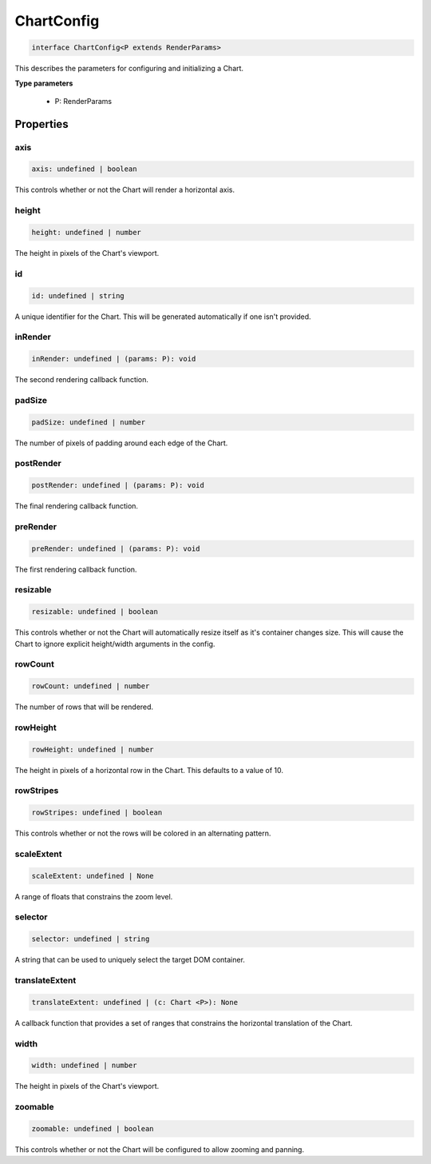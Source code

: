 .. role:: trst-class
.. role:: trst-interface
.. role:: trst-function
.. role:: trst-property
.. role:: trst-property-desc
.. role:: trst-method
.. role:: trst-method-desc
.. role:: trst-parameter
.. role:: trst-type
.. role:: trst-type-parameter

.. _ChartConfig:

:trst-class:`ChartConfig`
=========================

.. container:: collapsible

  .. code-block:: typescript

    interface ChartConfig<P extends RenderParams>

.. container:: content

  This describes the parameters for configuring and initializing a Chart.

  **Type parameters**

    - P: RenderParams

Properties
----------

axis
****

.. container:: collapsible

  .. code-block:: typescript

    axis: undefined | boolean

.. container:: content

  This controls whether or not the Chart will render a horizontal axis.

height
******

.. container:: collapsible

  .. code-block:: typescript

    height: undefined | number

.. container:: content

  The height in pixels of the Chart's viewport.

id
**

.. container:: collapsible

  .. code-block:: typescript

    id: undefined | string

.. container:: content

  A unique identifier for the Chart. This will be generated automatically if one isn't provided.

inRender
********

.. container:: collapsible

  .. code-block:: typescript

    inRender: undefined | (params: P): void

.. container:: content

  The second rendering callback function.

padSize
*******

.. container:: collapsible

  .. code-block:: typescript

    padSize: undefined | number

.. container:: content

  The number of pixels of padding around each edge of the Chart.

postRender
**********

.. container:: collapsible

  .. code-block:: typescript

    postRender: undefined | (params: P): void

.. container:: content

  The final rendering callback function.

preRender
*********

.. container:: collapsible

  .. code-block:: typescript

    preRender: undefined | (params: P): void

.. container:: content

  The first rendering callback function.

resizable
*********

.. container:: collapsible

  .. code-block:: typescript

    resizable: undefined | boolean

.. container:: content

  This controls whether or not the Chart will automatically resize itself as it's container changes size. This will cause the Chart to ignore explicit height/width arguments in the config.

rowCount
********

.. container:: collapsible

  .. code-block:: typescript

    rowCount: undefined | number

.. container:: content

  The number of rows that will be rendered.

rowHeight
*********

.. container:: collapsible

  .. code-block:: typescript

    rowHeight: undefined | number

.. container:: content

  The height in pixels of a horizontal row in the Chart. This defaults to a value of 10.

rowStripes
**********

.. container:: collapsible

  .. code-block:: typescript

    rowStripes: undefined | boolean

.. container:: content

  This controls whether or not the rows will be colored in an alternating pattern.

scaleExtent
***********

.. container:: collapsible

  .. code-block:: typescript

    scaleExtent: undefined | None

.. container:: content

  A range of floats that constrains the zoom level.

selector
********

.. container:: collapsible

  .. code-block:: typescript

    selector: undefined | string

.. container:: content

  A string that can be used to uniquely select the target DOM container.

translateExtent
***************

.. container:: collapsible

  .. code-block:: typescript

    translateExtent: undefined | (c: Chart <P>): None

.. container:: content

  A callback function that provides a set of ranges that constrains the horizontal translation of the Chart.

width
*****

.. container:: collapsible

  .. code-block:: typescript

    width: undefined | number

.. container:: content

  The height in pixels of the Chart's viewport.

zoomable
********

.. container:: collapsible

  .. code-block:: typescript

    zoomable: undefined | boolean

.. container:: content

  This controls whether or not the Chart will be configured to allow zooming and panning.

